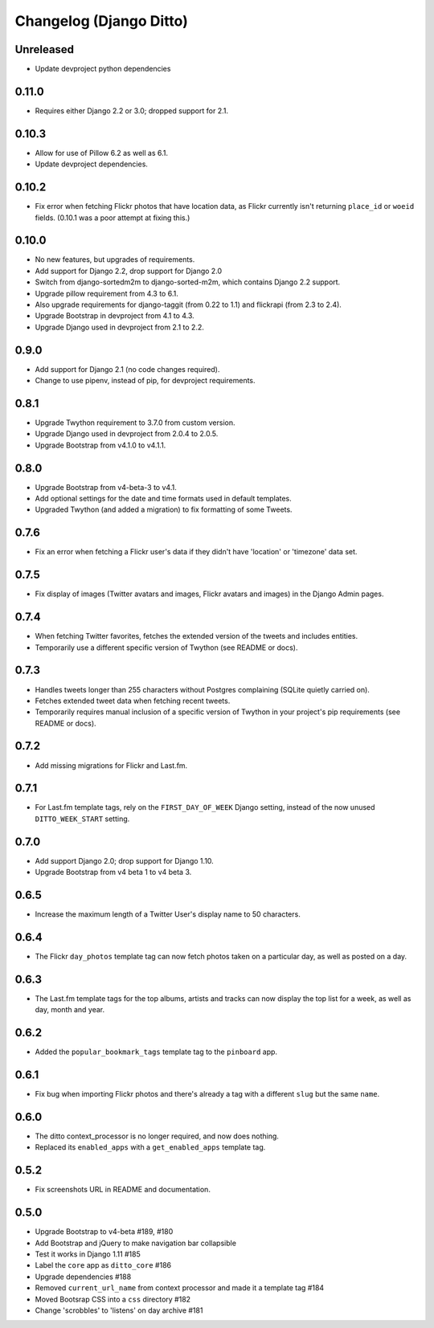 Changelog (Django Ditto)
========================

Unreleased
----------

- Update devproject python dependencies


0.11.0
------

- Requires either Django 2.2 or 3.0; dropped support for 2.1.


0.10.3
------

- Allow for use of Pillow 6.2 as well as 6.1.

- Update devproject dependencies.


0.10.2
------

- Fix error when fetching Flickr photos that have location data, as Flickr
  currently isn't returning ``place_id`` or ``woeid`` fields.
  (0.10.1 was a poor attempt at fixing this.)


0.10.0
------

- No new features, but upgrades of requirements.

- Add support for Django 2.2, drop support for Django 2.0

- Switch from django-sortedm2m to django-sorted-m2m, which contains Django 2.2
  support.

- Upgrade pillow requirement from 4.3 to 6.1.

- Also upgrade requirements for django-taggit (from 0.22 to 1.1) and flickrapi
  (from 2.3 to 2.4).

- Upgrade Bootstrap in devproject from 4.1 to 4.3.

- Upgrade Django used in devproject from 2.1 to 2.2.


0.9.0
-----

- Add support for Django 2.1 (no code changes required).

- Change to use pipenv, instead of pip, for devproject requirements.


0.8.1
-----

- Upgrade Twython requirement to 3.7.0 from custom version.

- Upgrade Django used in devproject from 2.0.4 to 2.0.5.

- Upgrade Bootstrap from v4.1.0 to v4.1.1.


0.8.0
-----

- Upgrade Bootstrap from v4-beta-3 to v4.1.

- Add optional settings for the date and time formats used in default templates.

- Upgraded Twython (and added a migration) to fix formatting of some Tweets.


0.7.6
-----

- Fix an error when fetching a Flickr user's data if they didn't have 'location'
  or 'timezone' data set.


0.7.5
-----

- Fix display of images (Twitter avatars and images, Flickr avatars and images)
  in the Django Admin pages.


0.7.4
-----

- When fetching Twitter favorites, fetches the extended version of the tweets
  and includes entities.

- Temporarily use a different specific version of Twython (see README or docs).


0.7.3
-----

- Handles tweets longer than 255 characters without Postgres complaining (SQLite
  quietly carried on).

- Fetches extended tweet data when fetching recent tweets.

- Temporarily requires manual inclusion of a specific version of Twython in your
  project's pip requirements (see README or docs).


0.7.2
-----

- Add missing migrations for Flickr and Last.fm.


0.7.1
-----

- For Last.fm template tags, rely on the ``FIRST_DAY_OF_WEEK`` Django setting,
  instead of the now unused ``DITTO_WEEK_START`` setting.


0.7.0
-----

- Add support Django 2.0; drop support for Django 1.10.

- Upgrade Bootstrap from v4 beta 1 to v4 beta 3.


0.6.5
-----

- Increase the maximum length of a Twitter User's display name to 50 characters.


0.6.4
-----

- The Flickr ``day_photos`` template tag can now fetch photos taken on
  a particular day, as well as posted on a day.


0.6.3
-----

- The Last.fm template tags for the top albums, artists and tracks can now
  display the top list for a week, as well as day, month and year.


0.6.2
-----

- Added the ``popular_bookmark_tags`` template tag to the ``pinboard`` app.


0.6.1
-----

- Fix bug when importing Flickr photos and there's already a tag with a
  different ``slug`` but the same ``name``.


0.6.0
-----

- The ditto context_processor is no longer required, and now does nothing.

- Replaced its ``enabled_apps`` with a ``get_enabled_apps`` template tag.


0.5.2
-----

- Fix screenshots URL in README and documentation.


0.5.0
-----

- Upgrade Bootstrap to v4-beta #189, #180

- Add Bootstrap and jQuery to make navigation bar collapsible

- Test it works in Django 1.11 #185

- Label the ``core`` app as ``ditto_core`` #186

- Upgrade dependencies #188

- Removed ``current_url_name`` from context processor and made it a template tag
  #184

- Moved Bootsrap CSS into a ``css`` directory #182

- Change 'scrobbles' to 'listens' on day archive #181
